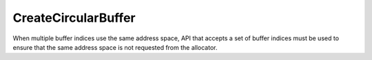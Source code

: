CreateCircularBuffer
=====================

When multiple buffer indices use the same address space, API that accepts a set of buffer indices must be used to ensure that the same address space is not requested from the allocator.

.. doxygenfunction:: CreateCircularBuffer(Program &program, uint32_t buffer_index, const CoreCoord &core, uint32_t num_tiles, uint32_t size_in_bytes, DataFormat data_format, std::optional<uint32_t> = std::nullopt)

.. doxygenfunction:: CreateCircularBuffers(Program &program, uint32_t buffer_index, const CoreRange &core_range, uint32_t num_tiles, uint32_t size_in_bytes, DataFormat data_format, std::optional<uint32_t> = std::nullopt)

.. doxygenfunction:: CreateCircularBuffers(Program &program, uint32_t buffer_index, const CoreRangeSet &core_range_set, uint32_t num_tiles, uint32_t size_in_bytes, DataFormat data_format, std::optional<uint32_t> = std::nullopt)

.. doxygenfunction:: CreateCircularBuffers(Program &program, const std::set<uint32_t> &buffer_indices, const CoreRangeSet &core_range_set, uint32_t num_tiles, uint32_t size_in_bytes, DataFormat data_format, std::optional<uint32_t> = std::nullopt)
